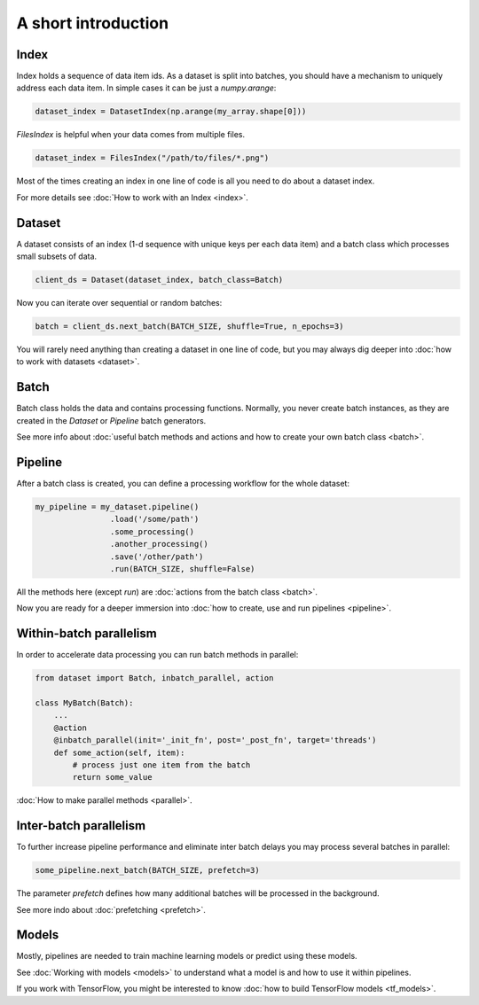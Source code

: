 ====================
A short introduction
====================


Index
=====

Index holds a sequence of data item ids. As a dataset is split into batches, you should have a mechanism to uniquely address each data item.
In simple cases it can be just a `numpy.arange`:

.. code-block:: python

    dataset_index = DatasetIndex(np.arange(my_array.shape[0]))

`FilesIndex` is helpful when your data comes from multiple files.

.. code-block:: python

    dataset_index = FilesIndex("/path/to/files/*.png")

Most of the times creating an index in one line of code is all you need to do about a dataset index.

For more details see :doc:`How to work with an Index <index>`.


Dataset
=======

A dataset consists of an index (1-d sequence with unique keys per each data item) and a batch class which processes small subsets of data.

.. code-block:: python

    client_ds = Dataset(dataset_index, batch_class=Batch)

Now you can iterate over sequential or random batches:

.. code-block:: python

    batch = client_ds.next_batch(BATCH_SIZE, shuffle=True, n_epochs=3)

You will rarely need anything than creating a dataset in one line of code,
but you may always dig deeper into :doc:`how to work with datasets <dataset>`.


Batch
=====

Batch class holds the data and contains processing functions.
Normally, you never create batch instances, as they are created in the `Dataset` or `Pipeline` batch generators.

See more info about :doc:`useful batch methods and actions and how to create your own batch class <batch>`.


Pipeline
========

After a batch class is created, you can define a processing workflow for the whole dataset:

.. code-block:: python

    my_pipeline = my_dataset.pipeline()
                    .load('/some/path')
                    .some_processing()
                    .another_processing()
                    .save('/other/path')
                    .run(BATCH_SIZE, shuffle=False)

All the methods here (except `run`) are :doc:`actions from the batch class <batch>`.

Now you are ready for a deeper immersion into :doc:`how to create, use and run pipelines <pipeline>`.


Within-batch parallelism
========================

In order to accelerate data processing you can run batch methods in parallel:

.. code-block:: python

    from dataset import Batch, inbatch_parallel, action

    class MyBatch(Batch):
        ...
        @action
        @inbatch_parallel(init='_init_fn', post='_post_fn', target='threads')
        def some_action(self, item):
            # process just one item from the batch
            return some_value

:doc:`How to make parallel methods <parallel>`.


Inter-batch parallelism
=======================

To further increase pipeline performance and eliminate inter batch delays you may process several batches in parallel:

.. code-block:: python

    some_pipeline.next_batch(BATCH_SIZE, prefetch=3)

The parameter `prefetch` defines how many additional batches will be processed in the background.

See more indo about :doc:`prefetching <prefetch>`.


Models
======

Mostly, pipelines are needed to train machine learning models or predict using these models.

See :doc:`Working with models <models>` to understand what a model is and how to use it within pipelines.

If you work with TensorFlow, you might be interested to know :doc:`how to build TensorFlow models <tf_models>`.

